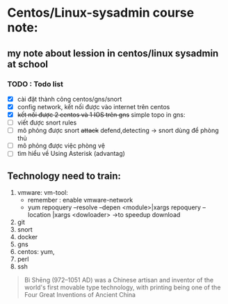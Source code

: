 * Centos/Linux-sysadmin course note:


** my note about lession in centos/linux sysadmin at school

*** TODO : Todo list
    + [X] cài đặt thành công centos/gns/snort
    + [X] config network, kết nối được vào internet trên centos
    + [X] +kết nối được 2 centos và 1 IOS trên gns+ simple topo in gns:
    + [ ] viết được snort rules
    + [ ] mô phỏng được snort +attack+  defend,detecting -> snort dùng để phòng thủ
    + [ ] mô phỏng được việc phòng vệ
    + [ ] tìm hiểu về Using Asterisk (advantag)


    
** Technology need to train:
   1. vmware: vm-tool:
      * remember : enable vmware-network
      * yum repoquery --resolve --depen <module>|xargs repoquery --location |xargs
        <dowloader> ->to speedup download
   2. git
   3. snort
   4. docker
   5. gns
   6. centos: yum,
   7. perl
   8. ssh
#+begin_comment
Cái này chỉ liên quan tới cá nhân vì tôi dùng emacs, không quan tâm nếu đọc phần này trên source file
[[brain:6a3bc6a5-0e97-46d0-b2f0-5a8cf4d75e20][Snort-project [/]​]]
#+end_comment



#+DOWNLOADED: screenshot @ 2020-11-08 16:29:14
[[file:_assets/2020-11-08_16-29-14_screenshot.png]]
#+begin_quote
Bì Shēng (972–1051 AD) was a Chinese artisan and inventor of the world's first movable type technology, with printing being one of the Four Great Inventions of Ancient China
#+end_quote
